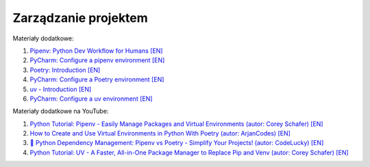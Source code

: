 Zarządzanie projektem
---------------------

Materiały dodatkowe:

1. `Pipenv: Python Dev Workflow for Humans [EN] <https://pipenv.pypa.io/en/latest/>`__
2. `PyCharm: Configure a pipenv environment [EN] <https://www.jetbrains.com/help/pycharm/pipenv.html>`__
3. `Poetry: Introduction [EN] <https://python-poetry.org/docs/>`__
4. `PyCharm: Configure a Poetry environment [EN] <https://www.jetbrains.com/help/pycharm/poetry.html>`__
5. `uv - Introduction [EN] <https://docs.astral.sh/uv/>`__
6. `PyCharm: Configure a uv environment [EN] <https://www.jetbrains.com/help/pycharm/uv.html>`__

Materiały dodatkowe na YouTube:

1. `Python Tutorial: Pipenv - Easily Manage Packages and Virtual Environments (autor: Corey Schafer) [EN] <https://m.youtube.com/watch?v=zDYL22QNiWk>`__
2. `How to Create and Use Virtual Environments in Python With Poetry (autor: ArjanCodes) [EN] <https://m.youtube.com/watch?v=0f3moPe_bhk>`__
3. `🐍 Python Dependency Management: Pipenv vs Poetry - Simplify Your Projects! (autor: CodeLucky) [EN] <https://www.youtube.com/watch?v=X67emqPOIYM>`__
4. `Python Tutorial: UV - A Faster, All-in-One Package Manager to Replace Pip and Venv (autor: Corey Schafer) [EN] <https://m.youtube.com/watch?v=AMdG7IjgSPM>`__

